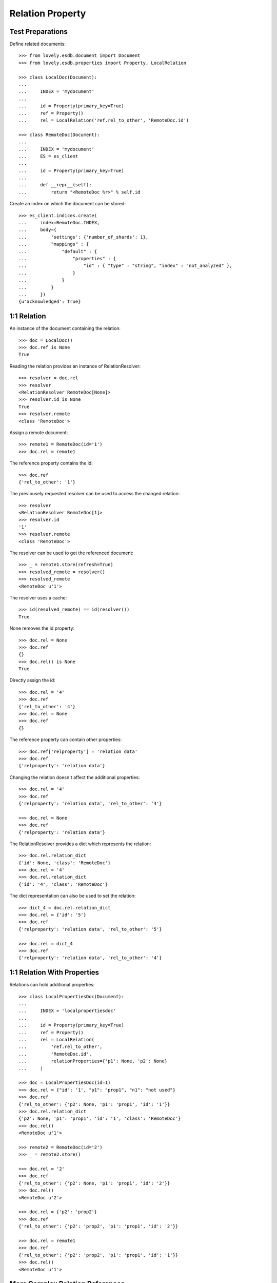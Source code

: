 =================
Relation Property
=================


Test Preparations
=================

Define related documents::

    >>> from lovely.esdb.document import Document
    >>> from lovely.esdb.properties import Property, LocalRelation

    >>> class LocalDoc(Document):
    ...
    ...     INDEX = 'mydocument'
    ...
    ...     id = Property(primary_key=True)
    ...     ref = Property()
    ...     rel = LocalRelation('ref.rel_to_other', 'RemoteDoc.id')

    >>> class RemoteDoc(Document):
    ...
    ...     INDEX = 'mydocument'
    ...     ES = es_client
    ...
    ...     id = Property(primary_key=True)
    ...
    ...     def __repr__(self):
    ...         return "<RemoteDoc %r>" % self.id

Create an index on which the document can be stored::

    >>> es_client.indices.create(
    ...     index=RemoteDoc.INDEX,
    ...     body={
    ...         'settings': {'number_of_shards': 1},
    ...         "mappings" : {
    ...             "default" : {
    ...                 "properties" : {
    ...                     "id" : { "type" : "string", "index" : "not_analyzed" },
    ...                 }
    ...             }
    ...         }
    ...     })
    {u'acknowledged': True}


1:1 Relation
============

An instance of the document containing the relation::

    >>> doc = LocalDoc()
    >>> doc.ref is None
    True

Reading the relation provides an instance of RelationResolver::

    >>> resolver = doc.rel
    >>> resolver
    <RelationResolver RemoteDoc[None]>
    >>> resolver.id is None
    True
    >>> resolver.remote
    <class 'RemoteDoc'>

Assign a remote document::

    >>> remote1 = RemoteDoc(id='1')
    >>> doc.rel = remote1

The reference property contains the id::

    >>> doc.ref
    {'rel_to_other': '1'}

The previousely requested resolver can be used to access the changed
relation::

    >>> resolver
    <RelationResolver RemoteDoc[1]>
    >>> resolver.id
    '1'
    >>> resolver.remote
    <class 'RemoteDoc'>

The resolver can be used to get the referenced document::

    >>> _ = remote1.store(refresh=True)
    >>> resolved_remote = resolver()
    >>> resolved_remote
    <RemoteDoc u'1'>

The resolver uses a cache::

    >>> id(resolved_remote) == id(resolver())
    True

None removes the id property::

    >>> doc.rel = None
    >>> doc.ref
    {}
    >>> doc.rel() is None
    True

Directly assign the id::

    >>> doc.rel = '4'
    >>> doc.ref
    {'rel_to_other': '4'}
    >>> doc.rel = None
    >>> doc.ref
    {}

The reference property can contain other properties::

    >>> doc.ref['relproperty'] = 'relation data'
    >>> doc.ref
    {'relproperty': 'relation data'}

Changing the relation doesn't affect the additional properties::

    >>> doc.rel = '4'
    >>> doc.ref
    {'relproperty': 'relation data', 'rel_to_other': '4'}

    >>> doc.rel = None
    >>> doc.ref
    {'relproperty': 'relation data'}

The RelationResolver provides a dict which represents the relation::

    >>> doc.rel.relation_dict
    {'id': None, 'class': 'RemoteDoc'}
    >>> doc.rel = '4'
    >>> doc.rel.relation_dict
    {'id': '4', 'class': 'RemoteDoc'}

The dict representation can also be used to set the relation::

    >>> dict_4 = doc.rel.relation_dict
    >>> doc.rel = {'id': '5'}
    >>> doc.ref
    {'relproperty': 'relation data', 'rel_to_other': '5'}

    >>> doc.rel = dict_4
    >>> doc.ref
    {'relproperty': 'relation data', 'rel_to_other': '4'}


1:1 Relation With Properties
============================

Relations can hold additional properties::

    >>> class LocalPropertiesDoc(Document):
    ...
    ...     INDEX = 'localpropertiesdoc'
    ...
    ...     id = Property(primary_key=True)
    ...     ref = Property()
    ...     rel = LocalRelation(
    ...         'ref.rel_to_other',
    ...         'RemoteDoc.id',
    ...         relationProperties={'p1': None, 'p2': None}
    ...     )

    >>> doc = LocalPropertiesDoc(id=1)
    >>> doc.rel = {"id": '1', "p1": "prop1", "n1": "not used"}
    >>> doc.ref
    {'rel_to_other': {'p2': None, 'p1': 'prop1', 'id': '1'}}
    >>> doc.rel.relation_dict
    {'p2': None, 'p1': 'prop1', 'id': '1', 'class': 'RemoteDoc'}
    >>> doc.rel()
    <RemoteDoc u'1'>

    >>> remote2 = RemoteDoc(id='2')
    >>> _ = remote2.store()

    >>> doc.rel = '2'
    >>> doc.ref
    {'rel_to_other': {'p2': None, 'p1': 'prop1', 'id': '2'}}
    >>> doc.rel()
    <RemoteDoc u'2'>

    >>> doc.rel = {'p2': 'prop2'}
    >>> doc.ref
    {'rel_to_other': {'p2': 'prop2', 'p1': 'prop1', 'id': '2'}}

    >>> doc.rel = remote1
    >>> doc.ref
    {'rel_to_other': {'p2': 'prop2', 'p1': 'prop1', 'id': '1'}}
    >>> doc.rel()
    <RemoteDoc u'1'>


More Complex Relation References
================================

Some special use cases::

    >>> class ComplexLocalDoc(Document):
    ...
    ...     INDEX = 'mydocument'
    ...
    ...     id = Property(primary_key=True)
    ...     a = Property()
    ...     a_rel = LocalRelation('a', 'RemoteDoc.id')
    ...     b = Property()
    ...     b_rel = LocalRelation('b.ref', 'RemoteDoc.id')
    ...     c = Property()
    ...     c_rel = LocalRelation('c.very.deep.ref', 'RemoteDoc.id')
    ...     d_rel = LocalRelation(
    ...         'c.very.deep.propref',
    ...         'RemoteDoc.id',
    ...         relationProperties={'p1': None, 'p2': None}
    ...     )

    >>> doc = ComplexLocalDoc(id=1)

    >>> doc.a_rel = 1
    >>> doc.a
    1
    >>> doc.a_rel()
    <RemoteDoc u'1'>
    >>> doc.a_rel = None
    >>> doc.a is None
    True
    >>> doc.a_rel() is None
    True

    >>> doc.b_rel = 1
    >>> doc.b
    {'ref': 1}
    >>> doc.b_rel()
    <RemoteDoc u'1'>
    >>> doc.b_rel = None
    >>> doc.b
    {}
    >>> doc.b_rel() is None
    True

    >>> doc.c_rel = 1
    >>> doc.c
    {'very': {'deep': {'ref': 1}}}
    >>> doc.c_rel()
    <RemoteDoc u'1'>
    >>> doc.c_rel = None
    >>> doc.c
    {'very': {'deep': {}}}
    >>> doc.c_rel() is None
    True

    >>> doc.d_rel = remote1
    >>> doc.d_rel = {"p1": "prop1", "n1": "not used"}
    >>> doc.c
    {'very': {'deep': {'propref': {'p2': None, 'p1': 'prop1', 'id': '1'}}}}
    >>> doc.d_rel()
    <RemoteDoc u'1'>

    >>> doc.c_rel = 1
    >>> doc.c
    {'very': {'deep': {'ref': 1, 'propref': {'p2': None, 'p1': 'prop1', 'id': '1'}}}}


1:n Relation
============

1:n relations are stored as lists::

    >>> from lovely.esdb.properties import LocalOne2NRelation
    >>> class One2NLocalDoc(Document):
    ...
    ...     INDEX = 'one2onelocaldoc'
    ...
    ...     id = Property(primary_key=True)
    ...     a = Property()
    ...     a_rel = LocalOne2NRelation('a', 'RemoteDoc.id')

    >>> doc = One2NLocalDoc(id=1)
    >>> doc.a_rel
    <ListRelationResolver RemoteDoc(None)>
    >>> doc.a is None
    True
    >>> doc.a_rel = []
    >>> doc.a
    []
    >>> doc.a_rel[0]
    Traceback (most recent call last):
    IndexError: list index out of range

    >>> doc.a_rel = [1]
    >>> doc.a_rel[0]
    <ListItemRelationResolver[0] RemoteDoc[1]>

    >>> doc.a_rel[0]()
    <RemoteDoc u'1'>

    >>> doc.a_rel[0].relation_dict
    {'id': 1, 'class': 'RemoteDoc'}
    >>> doc.a_rel.relation_dict
    [{'id': 1, 'class': 'RemoteDoc'}]

    >>> doc.a_rel = [remote1, {'id': 2}, 3]
    >>> doc.a_rel.relation_dict
    [{'id': '1', 'class': 'RemoteDoc'},
     {'id': 2, 'class': 'RemoteDoc'},
     {'id': 3, 'class': 'RemoteDoc'}]


    >>> class ComplexOn2NLocalDoc(Document):
    ...
    ...     INDEX = 'mydocument'
    ...
    ...     id = Property(primary_key=True)
    ...     a = Property()
    ...     a_rel = LocalRelation('a', 'RemoteDoc.id')
    ...     b = Property()
    ...     b_rel = LocalRelation('b.ref', 'RemoteDoc.id')
    ...     c = Property()
    ...     c_rel = LocalRelation('c.very.deep.ref', 'RemoteDoc.id')

    >>> doc = ComplexOn2NLocalDoc(id=1)
    >>> doc.a_rel = [1]
    >>> doc.a
    [1]

    >>> doc.b_rel = [1]
    >>> doc.b
    {'ref': [1]}

    >>> doc.c_rel = [1]
    >>> doc.c
    {'very': {'deep': {'ref': [1]}}}


1:n Relation With Properties
============================

Relations can hold additional properties::

    >>> class One2NLocalPropertiesDoc(Document):
    ...
    ...     INDEX = 'one2nlocalpropertiesdoc'
    ...
    ...     id = Property(primary_key=True)
    ...     ref = Property()
    ...     rel = LocalOne2NRelation(
    ...         'ref.list_rel',
    ...         'RemoteDoc.id',
    ...         relationProperties={'p1': None, 'p2': None}
    ...     )

    >>> doc = One2NLocalPropertiesDoc(id=1)

    >>> doc.rel = [remote1]
    >>> doc.ref
    {'list_rel': [{'p2': None, 'p1': None, 'id': '1'}]}

    >>> doc.rel = [remote1, '2']
    >>> doc.ref
    {'list_rel': [{'p2': None, 'p1': None, 'id': '1'}, {'p2': None, 'p1': None, 'id': '2'}]}

    >>> doc.rel = [remote1, {'id': '2', 'p1': 'prop1', 'ignored': 42}]
    >>> doc.ref
    {'list_rel': [{'p2': None, 'p1': None, 'id': '1'}, {'p2': None, 'p1': 'prop1', 'id': '2'}]}

    >>> doc.rel.relation_dict
    [{'p2': None, 'p1': None, 'id': '1', 'class': 'RemoteDoc'},
     {'p2': None, 'p1': 'prop1', 'id': '2', 'class': 'RemoteDoc'}]

Clean Up
========

Delete the index used in this test::

    >>> es_client.indices.delete(index=RemoteDoc.INDEX)
    {u'acknowledged': True}
